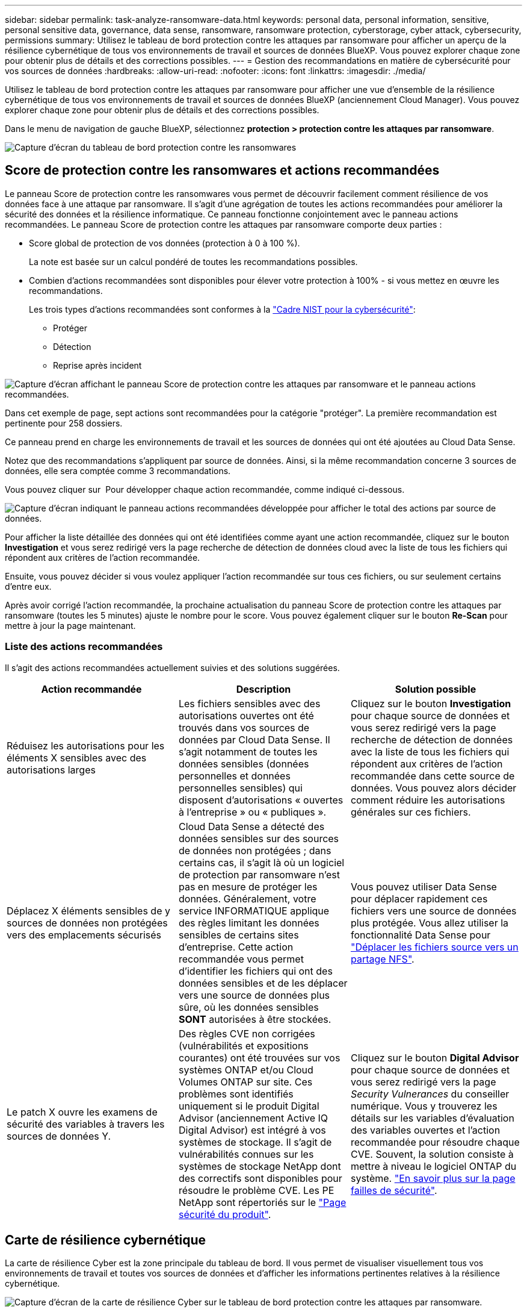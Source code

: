 ---
sidebar: sidebar 
permalink: task-analyze-ransomware-data.html 
keywords: personal data, personal information, sensitive, personal sensitive data, governance, data sense, ransomware, ransomware protection, cyberstorage, cyber attack, cybersecurity, permissions 
summary: Utilisez le tableau de bord protection contre les attaques par ransomware pour afficher un aperçu de la résilience cybernétique de tous vos environnements de travail et sources de données BlueXP. Vous pouvez explorer chaque zone pour obtenir plus de détails et des corrections possibles. 
---
= Gestion des recommandations en matière de cybersécurité pour vos sources de données
:hardbreaks:
:allow-uri-read: 
:nofooter: 
:icons: font
:linkattrs: 
:imagesdir: ./media/


[role="lead"]
Utilisez le tableau de bord protection contre les attaques par ransomware pour afficher une vue d'ensemble de la résilience cybernétique de tous vos environnements de travail et sources de données BlueXP (anciennement Cloud Manager). Vous pouvez explorer chaque zone pour obtenir plus de détails et des corrections possibles.

Dans le menu de navigation de gauche BlueXP, sélectionnez *protection > protection contre les attaques par ransomware*.

image:screenshot_ransomware_dashboard.png["Capture d'écran du tableau de bord protection contre les ransomwares"]



== Score de protection contre les ransomwares et actions recommandées

Le panneau Score de protection contre les ransomwares vous permet de découvrir facilement comment résilience de vos données face à une attaque par ransomware. Il s'agit d'une agrégation de toutes les actions recommandées pour améliorer la sécurité des données et la résilience informatique. Ce panneau fonctionne conjointement avec le panneau actions recommandées. Le panneau Score de protection contre les attaques par ransomware comporte deux parties :

* Score global de protection de vos données (protection à 0 à 100 %).
+
La note est basée sur un calcul pondéré de toutes les recommandations possibles.

* Combien d'actions recommandées sont disponibles pour élever votre protection à 100% - si vous mettez en œuvre les recommandations.
+
Les trois types d'actions recommandées sont conformes à la https://www.ftc.gov/business-guidance/small-businesses/cybersecurity/nist-framework["Cadre NIST pour la cybersécurité"^]:

+
** Protéger
** Détection
** Reprise après incident




image:screenshot_ransomware_protection_score1.png["Capture d'écran affichant le panneau Score de protection contre les attaques par ransomware et le panneau actions recommandées."]

Dans cet exemple de page, sept actions sont recommandées pour la catégorie "protéger". La première recommandation est pertinente pour 258 dossiers.

Ce panneau prend en charge les environnements de travail et les sources de données qui ont été ajoutées au Cloud Data Sense.

Notez que des recommandations s'appliquent par source de données. Ainsi, si la même recommandation concerne 3 sources de données, elle sera comptée comme 3 recommandations.

Vous pouvez cliquer sur image:button_down_caret.png[""] Pour développer chaque action recommandée, comme indiqué ci-dessous.

image:screenshot_ransomware_rec_actions_expanded.png["Capture d'écran indiquant le panneau actions recommandées développée pour afficher le total des actions par source de données."]

Pour afficher la liste détaillée des données qui ont été identifiées comme ayant une action recommandée, cliquez sur le bouton *Investigation* et vous serez redirigé vers la page recherche de détection de données cloud avec la liste de tous les fichiers qui répondent aux critères de l'action recommandée.

Ensuite, vous pouvez décider si vous voulez appliquer l'action recommandée sur tous ces fichiers, ou sur seulement certains d'entre eux.

Après avoir corrigé l'action recommandée, la prochaine actualisation du panneau Score de protection contre les attaques par ransomware (toutes les 5 minutes) ajuste le nombre pour le score. Vous pouvez également cliquer sur le bouton *Re-Scan* pour mettre à jour la page maintenant.



=== Liste des actions recommandées

Il s'agit des actions recommandées actuellement suivies et des solutions suggérées.

[cols="33,33,33"]
|===
| Action recommandée | Description | Solution possible 


| Réduisez les autorisations pour les éléments X sensibles avec des autorisations larges | Les fichiers sensibles avec des autorisations ouvertes ont été trouvés dans vos sources de données par Cloud Data Sense. Il s'agit notamment de toutes les données sensibles (données personnelles et données personnelles sensibles) qui disposent d'autorisations « ouvertes à l'entreprise » ou « publiques ». | Cliquez sur le bouton *Investigation* pour chaque source de données et vous serez redirigé vers la page recherche de détection de données avec la liste de tous les fichiers qui répondent aux critères de l'action recommandée dans cette source de données. Vous pouvez alors décider comment réduire les autorisations générales sur ces fichiers. 


| Déplacez X éléments sensibles de y sources de données non protégées vers des emplacements sécurisés | Cloud Data Sense a détecté des données sensibles sur des sources de données non protégées ; dans certains cas, il s'agit là où un logiciel de protection par ransomware n'est pas en mesure de protéger les données. Généralement, votre service INFORMATIQUE applique des règles limitant les données sensibles de certains sites d'entreprise. Cette action recommandée vous permet d'identifier les fichiers qui ont des données sensibles et de les déplacer vers une source de données plus sûre, où les données sensibles *SONT* autorisées à être stockées. | Vous pouvez utiliser Data Sense pour déplacer rapidement ces fichiers vers une source de données plus protégée. Vous allez utiliser la fonctionnalité Data Sense pour https://docs.netapp.com/us-en/cloud-manager-data-sense/task-managing-highlights.html#moving-source-files-to-an-nfs-share["Déplacer les fichiers source vers un partage NFS"^]. 


| Le patch X ouvre les examens de sécurité des variables à travers les sources de données Y. | Des règles CVE non corrigées (vulnérabilités et expositions courantes) ont été trouvées sur vos systèmes ONTAP et/ou Cloud Volumes ONTAP sur site. Ces problèmes sont identifiés uniquement si le produit Digital Advisor (anciennement Active IQ Digital Advisor) est intégré à vos systèmes de stockage. Il s'agit de vulnérabilités connues sur les systèmes de stockage NetApp dont des correctifs sont disponibles pour résoudre le problème CVE. Les PE NetApp sont répertoriés sur le https://security.netapp.com/advisory/["Page sécurité du produit"^]. | Cliquez sur le bouton *Digital Advisor* pour chaque source de données et vous serez redirigé vers la page _Security Vulnerances_ du conseiller numérique. Vous y trouverez les détails sur les variables d'évaluation des variables ouvertes et l'action recommandée pour résoudre chaque CVE. Souvent, la solution consiste à mettre à niveau le logiciel ONTAP du système. https://docs.netapp.com/us-en/active-iq/task_increase_protection_against_hackers_and_Ransomware_attacks.html["En savoir plus sur la page failles de sécurité"]. 
|===


== Carte de résilience cybernétique

La carte de résilience Cyber est la zone principale du tableau de bord. Il vous permet de visualiser visuellement tous vos environnements de travail et toutes vos sources de données et d'afficher les informations pertinentes relatives à la résilience cybernétique.

image:screenshot_ransomware_cyber_map.png["Capture d'écran de la carte de résilience Cyber sur le tableau de bord protection contre les attaques par ransomware."]

La carte se compose de trois parties :

Panneau gauche:: Affiche une liste d'alertes pour lesquelles le service surveille toutes vos sources de données. Il indique également le numéro de chaque alerte particulière active dans votre environnement. La présence d'un grand nombre d'un type d'alerte peut être une bonne raison d'essayer de résoudre ces alertes en premier.
Panneau central:: Affiche toutes vos sources de données, services et Active Directory dans un format graphique. Les environnements sains ont un indicateur vert et les environnements qui ont des alertes ont un indicateur rouge.
Panneau droit:: Après avoir cliqué sur une source de données dotée d'un indicateur rouge, ce panneau affiche les alertes pour cette source de données et fournit des recommandations pour résoudre l'alerte. Les alertes sont triées de manière à ce que les alertes les plus récentes soient répertoriées en premier. De nombreuses recommandations vous conduisent à un autre service BlueXP où vous pouvez résoudre le problème.


Il s'agit des alertes et des corrections proposées actuellement suivies.

[cols="33,33,33"]
|===
| Alerte | Description | Résolution 


| Taux de cryptage de données élevés détectés | Une augmentation anormale du pourcentage de fichiers cryptés ou de fichiers corrompus s'est produite dans la source de données. Cela signifie qu'au cours des 7 derniers jours, le pourcentage de fichiers cryptés a augmenté de plus de 20 %. Par exemple, si 50 % de vos fichiers sont cryptés, puis un jour plus tard ce nombre augmente à 60 %, vous verrez cette alerte. | Cliquez sur le lien pour lancer le https://docs.netapp.com/us-en/cloud-manager-data-sense/task-controlling-private-data.html["Page investigation de détection de données"^]. Vous pouvez y sélectionner les filtres pour les _Working Environment_ et _Category (crypté et corrompu)_ spécifiques pour afficher la liste de tous les fichiers cryptés et corrompus. 


| Des données sensibles avec des autorisations larges détectées | Des données sensibles sont trouvées dans les fichiers et le niveau d'autorisation d'accès est trop élevé dans une source de données. | Cliquez sur le lien pour lancer le https://docs.netapp.com/us-en/cloud-manager-data-sense/task-controlling-private-data.html["Page investigation de détection de données"^]. Vous pouvez y sélectionner les filtres pour les fichiers _Working Environment_, _Sensitivity Level (Sensitivity Level (Sensitive Personal)_ et _Open permissions_ spécifiques pour afficher la liste des fichiers ayant ce problème. 


| Un ou plusieurs volumes ne sont pas sauvegardés via Cloud Backup | Certains volumes de l'environnement de travail ne sont pas protégés à l'aide de https://docs.netapp.com/us-en/cloud-manager-backup-restore/concept-backup-to-cloud.html["La sauvegarde dans le cloud"^]. | Cliquez sur le lien pour lancer Cloud Backup, puis identifiez les volumes qui ne sont pas sauvegardés dans l'environnement de travail, puis décidez si vous souhaitez activer les sauvegardes sur ces volumes. 


| Un ou plusieurs référentiels (volumes, compartiments, etc.) de vos sources de données ne sont pas analysés par Data Sense | Certaines données de vos sources de données ne sont pas analysées à l'aide de https://docs.netapp.com/us-en/cloud-manager-data-sense/concept-cloud-compliance.html["Sens des données cloud"^] afin d'identifier les problèmes de conformité et de confidentialité, et de trouver des opportunités d'optimisation. | Cliquez sur le lien pour lancer Data Sense et activer la numérisation et le mappage des éléments qui ne sont pas numérisés. 


| L'anti-ransomwares intégré n'est pas actif pour tous les volumes | Certains volumes du système ONTAP sur site ne disposent pas de la https://docs.netapp.com/us-en/ontap/anti-ransomware/enable-task.html["Fonctionnalité NetApp anti-ransomware"^] activé. | Cliquez sur le lien et vous êtes redirigé vers le <<Renforcement des systèmes ONTAP,Renforcez le panneau de l'environnement ONTAP>> et à l'environnement de travail avec le problème. Vous y trouverez des informations sur la meilleure façon de résoudre le problème. 


| La version ONTAP n'est pas mise à jour | La version du logiciel ONTAP installée sur vos clusters n'est pas conforme aux recommandations de la https://www.netapp.com/pdf.html?item=/media/10674-tr4569.pdf["Guide NetApp de renforcement de la sécurité des systèmes ONTAP"^]. | Cliquez sur le lien et vous êtes redirigé vers le <<Renforcement des systèmes ONTAP,Renforcez le panneau de l'environnement ONTAP>> et à l'environnement de travail avec le problème. Vous y trouverez des informations sur la meilleure façon de résoudre le problème. 


| Les snapshots ne sont pas configurés pour tous les volumes | Certains volumes de l'environnement de travail ne sont pas protégés en créant des snapshots de volume. | Cliquez sur le lien et vous êtes redirigé vers le <<Renforcement des systèmes ONTAP,Renforcez le panneau de l'environnement ONTAP>> et à l'environnement de travail avec le problème. Vous y trouverez des informations sur la meilleure façon de résoudre le problème. 


| L'audit des opérations de fichiers n'est pas activé pour tous les SVM | Certains ordinateurs virtuels de stockage de l'environnement de travail ne disposent pas d'un audit du système de fichiers activé. Il est recommandé de suivre les actions des utilisateurs sur vos fichiers. | Cliquez sur le lien et vous êtes redirigé vers le <<Renforcement des systèmes ONTAP,Renforcez le panneau de l'environnement ONTAP>> et à l'environnement de travail avec le problème. Vous pouvez déterminer si vous devez activer l'audit NAS sur vos SVM. 
|===


== Principaux référentiels de données en fonction de la sensibilité des données

Le panneau _Top Data Repositories by Sensitivity Level_ répertorie jusqu'aux quatre principaux référentiels de données (environnements de travail et sources de données) contenant les éléments les plus sensibles. Le graphique à barres de chaque environnement de travail est divisé en :

* Données non sensibles
* Données personnelles
* Données personnelles sensibles


image:screenshot_ransomware_sensitivity.png["Capture d'écran du graphique de sensibilité des données sur le tableau de bord protection contre les ransomwares"]

Vous pouvez passer le curseur sur chaque section pour voir le nombre total d'éléments dans chaque catégorie.

Cliquez sur chaque zone pour afficher les résultats filtrés dans la page recherche de détection de données afin que vous puissiez approfondir vos recherches.



== Contrôle de groupe d'administrateurs de domaine

Le panneau _Domain Administrator Group control_ affiche les utilisateurs les plus récents qui ont été ajoutés à vos groupes d'administrateurs de domaine afin de voir si tous les utilisateurs doivent être autorisés dans ces groupes. Vous devez avoir https://docs.netapp.com/us-en/cloud-manager-data-sense/task-add-active-directory-datasense.html["A intégré Active Directory"^] Dans le cloud Data SENSE pour que ce panneau soit actif.

image:screenshot_ransomware_domain_admin.png["Capture d'écran des utilisateurs ajoutés en tant qu'administrateurs de domaine dans le tableau de bord protection par ransomware."]

Les groupes d'administration par défaut sont les suivants : « administrateurs », « administrateurs de domaine », « administrateurs d'entreprise », « administrateurs de clés d'entreprise » et « administrateurs clés ».



== Données répertoriées par type d'autorisations ouvertes

Le panneau _Open permissions_ affiche le pourcentage de chaque type d'autorisation existant pour tous les fichiers en cours de numérisation. Le graphique est fourni à partir de Data SENSE et indique les types d'autorisations suivants :

* Aucun accès ouvert
* Ouvert à l'organisation
* Ouvert au public
* Accès inconnu


image:screenshot_ransomware_permissions.png["Capture d'écran du graphique de fichiers chiffrés dans le tableau de bord protection contre les ransomwares."]

Vous pouvez passer le curseur sur chaque section pour afficher le pourcentage et le nombre total de fichiers dans chaque catégorie.

Cliquez sur chaque zone pour afficher les résultats filtrés dans la page recherche de détection de données afin que vous puissiez approfondir vos recherches.



== Données répertoriées par les fichiers chiffrés

Le panneau _Encrypted Files_ affiche les 4 principales sources de données avec le pourcentage le plus élevé de fichiers cryptés au fil du temps. Il s'agit généralement d'éléments protégés par un mot de passe. Pour ce faire, il compare les taux de cryptage au cours des 7 derniers jours afin de voir quelles sources de données ont une augmentation supérieure à 20 %. Une augmentation de ce montant pourrait signifier que des attaques par ransomware sont déjà attaqués votre système.

image:screenshot_ransomware_encrypt_files.png["Capture d'écran du graphique de fichiers chiffrés dans le tableau de bord protection contre les ransomwares."]

Cliquez sur une ligne pour l'une des sources de données pour afficher les résultats filtrés dans la page recherche de détection de données afin que vous puissiez en rechercher davantage.



== Renforcement des systèmes ONTAP

Le panneau _Harden Your ONTAP Environment_ fournit l'état de certains paramètres de vos systèmes ONTAP qui suivent la sécurité du déploiement en fonction du https://www.netapp.com/pdf.html?item=/media/10674-tr4569.pdf["Guide NetApp de renforcement de la sécurité des systèmes ONTAP"^] et au https://docs.netapp.com/us-en/ontap/anti-ransomware/index.html["Fonctionnalité ONTAP anti-ransomware"^] cela détecte et avertit de manière proactive des anomalies d'activité.

Vous pouvez passer en revue les recommandations, puis décider comment vous souhaitez résoudre les problèmes potentiels. Suivez les étapes pour modifier les paramètres des clusters, reporter ces modifications à une autre fois ou ignorer la suggestion.

Cet écran prend en charge à l'heure actuelle les systèmes ONTAP, Cloud Volumes ONTAP et Amazon FSX pour NetApp ONTAP.

image:screenshot_ransomware_harden_ontap.png["Capture d'écran de l'état du durcissement ONTAP dans le tableau de bord protection contre les ransomwares."]

Les paramètres suivis sont les suivants :

[cols="33,33,33"]
|===
| Objectif de durcissement | Description | Résolution 


| ONTAP anti-ransomware | Pourcentage de volumes sur lesquels un anti-ransomware intégré est activé. Valide uniquement pour les systèmes ONTAP sur site. Une icône d'état verte indique que > 85 % des volumes sont activés. Le jaune indique que 40 à 85 % sont activés. Le rouge indique que < 40 % sont activés. | https://docs.netapp.com/us-en/ontap/anti-ransomware/enable-task.html#system-manager-procedure["Découvrez comment activer la protection contre les ransomwares sur vos volumes"^] Utiliser System Manager. 


| Audit NAS | Le nombre de machines virtuelles de stockage pour lesquelles l'audit du système de fichiers est activé. Une icône d'état verte indique que plus de 85 % des SVM ont activé l'audit du système de fichiers NAS. Le jaune indique que 40 à 85 % sont activés. Le rouge indique que < 40 % sont activés. | https://docs.netapp.com/us-en/ontap/nas-audit/auditing-events-concept.html["Découvrez comment activer l'audit NAS sur les SVM"^] Utilisation de l'interface de ligne de commande. 


| Version ONTAP | La version du logiciel ONTAP installée sur vos clusters. Une icône d'état verte indique que la version est actuelle. Une icône jaune indique que le cluster est derrière une ou deux versions de correctif, ou une version mineure pour les systèmes sur site, ou derrière une version majeure pour Cloud Volumes ONTAP. Une icône rouge indique que le cluster est derrière 3 versions de correctif, 2 versions mineures, ou 1 version majeure pour les systèmes sur site, ou derrière 2 versions principales pour Cloud Volumes ONTAP. | https://docs.netapp.com/us-en/ontap/setup-upgrade/index.html["Découvrez la meilleure façon de mettre à niveau vos clusters sur site"^] ou https://docs.netapp.com/us-en/cloud-manager-cloud-volumes-ontap/task-updating-ontap-cloud.html["Vos systèmes Cloud Volumes ONTAP"^]. 


| Snapshots | Est la fonctionnalité Snapshot activée sur les volumes de données, ainsi que le pourcentage de volumes ayant des copies Snapshot. Une icône d'état verte indique que > 85 % des volumes ont activé les snapshots. Le jaune indique que 40 à 85 % sont activés. Le rouge indique que < 40 % sont activés. | https://docs.netapp.com/us-en/ontap/task_dp_configure_snapshot.html["Découvrez comment activer des copies Snapshot de volumes sur vos clusters sur site"^], ou https://docs.netapp.com/us-en/cloud-manager-cloud-volumes-ontap/task-manage-volumes.html#manage-volumes["Sur vos systèmes Cloud Volumes ONTAP"^], ou https://docs.netapp.com/us-en/cloud-manager-fsx-ontap/use/task-manage-fsx-volumes.html#manage-snapshot-copies["Sur votre système FSX pour les systèmes ONTAP"^]. 
|===


== Statut des autorisations sur vos données stratégiques de l'entreprise

Le panneau _analyse des autorisations de données critiques pour l'entreprise indique l'état des autorisations des données essentielles pour votre entreprise. Cela vous permet d'évaluer rapidement l'efficacité de la protection de vos données stratégiques.

image:screenshot_ransomware_critical_permissions.png["Capture d'écran de l'état des autorisations pour les données que vous gérez dans le tableau de bord protection contre les ransomwares."]

Au départ, ce volet affiche les données basées sur les règles par défaut que nous avons sélectionnées. Mais vous pouvez sélectionner les 2 plus importants de logique de données _Policies_ que vous avez créés pour afficher vos données métier les plus critiques. Découvrez comment https://docs.netapp.com/us-en/cloud-manager-data-sense/task-org-private-data.html#creating-custom-policies["Créez vos règles à l'aide de Data Sense"^].

Le graphique montre l'analyse des autorisations de toutes les données qui répondent aux critères de vos politiques. Il indique le nombre d'éléments suivants :

* Ouvert aux autorisations publiques – éléments que Data Sense considère comme ouverts au public
* Ouvert aux autorisations de l'entreprise – éléments que Data Sense considère comme ouverts à l'organisation
* Aucune autorisation ouverte : les éléments que Data Sense considère comme n'ayant aucune autorisation ouverte
* Autorisations inconnues : éléments que Data Sense considère comme des autorisations inconnues


Passez le curseur sur chaque barre des graphiques pour afficher le nombre de résultats dans chaque catégorie. Cliquez sur une barre et la page recherche de détection de données s'affiche pour vous permettre d'examiner plus en détail les éléments ayant des autorisations ouvertes et si vous devez apporter des ajustements aux autorisations de fichier.



== État de sauvegarde des données stratégiques de votre entreprise

Le panneau _Backup Status_ montre comment les différentes catégories de données sont protégées à l'aide de Cloud Backup. Cela identifie la façon dont les catégories de données les plus importantes sont sauvegardées au cas où vous devez récupérer des données suite à une attaque par ransomware. Ces données représentent visuellement le nombre d'éléments d'une catégorie spécifique dans un environnement de travail sauvegardés.

Cet écran affiche uniquement les environnements de travail ONTAP et Cloud Volumes ONTAP sur site qui sont déjà sauvegardés à l'aide de Cloud Backup _et_ scannés à l'aide de Cloud Data Sense.

image:screenshot_ransomware_backups.png["Capture d'écran de l'état des sauvegardes des données que vous gérez dans le tableau de bord protection contre les ransomwares."]

Dans un premier temps, ce volet affiche les données basées sur les catégories par défaut que nous avons sélectionnées. Mais vous pouvez sélectionner les catégories de données que vous souhaitez suivre ; par exemple, codes fichiers, contrats, etc. Consultez la liste complète de https://docs.netapp.com/us-en/cloud-manager-data-sense/reference-private-data-categories.html#types-of-categories["catégories"] Disponibles auprès de Cloud Data Sense pour vos environnements de travail. Sélectionnez ensuite jusqu'à 4 catégories.

Une fois les données remplies, passez le curseur de la souris sur chaque carré des graphiques pour afficher le nombre de fichiers sauvegardés dans la même catégorie dans l'environnement de travail. Un carré vert signifie que 85 % ou plus de vos fichiers sont en cours de sauvegarde. Un carré jaune signifie que 40 % à 85 % de vos fichiers sont en cours de sauvegarde. Un carré rouge signifie que 40 % ou moins de fichiers sont en cours de sauvegarde.

Vous pouvez cliquer sur le bouton *Cloud Backup* à la fin de la ligne pour accéder à l'interface Cloud Backup afin d'activer la sauvegarde sur plus de volumes dans chaque environnement de travail.



== Vulnérabilités du système de stockage

Le panneau « _Storage system VulnerVulnerfaille_ » affiche le nombre total de vulnérabilités de sécurité élevées, moyennes et faibles que l'outil conseiller numérique Active IQ a trouvées sur chacun de vos clusters ONTAP. Il est important d'immédiatement vérifier que vos systèmes ne sont pas ouverts aux attaques.

.Prérequis
* BlueXP Connector doit être installé sur votre site, non déployé auprès d'un fournisseur cloud.
* Vous devez disposer d'un cluster ONTAP sur site
* Le cluster est configuré en Active IQ
* Vous devez avoir enregistré un compte NSS existant dans BlueXP pour afficher vos clusters et pour afficher l'interface utilisateur du conseiller numérique Active IQ.


Notez que vous pouvez afficher le conseiller numérique Active IQ directement en sélectionnant *Santé > Conseiller numérique* dans le menu BlueXP.

image:screenshot_ransomware_vulnerabilities.png["Copie d'écran indiquant le nombre de vulnérabilités de sécurité de vos systèmes de stockage ONTAP."]

Cliquez sur le type de vulnérabilité (élevée, moyenne, faible) que vous souhaitez afficher pour l'un de vos clusters et vous êtes redirigé vers la page failles de sécurité dans le Conseiller numérique Active IQ. (Vous trouverez plus d'informations sur cette page dans le https://docs.netapp.com/us-en/active-iq/task_increase_protection_against_hackers_and_Ransomware_attacks.html["Documentation du conseiller digital Active IQ"].) Vous pouvez visualiser les vulnérabilités, puis suivre l'action recommandée pour résoudre le problème. Souvent, la résolution est de mettre à niveau votre logiciel ONTAP à l'aide d'une version instantanée ou complète qui résout cette vulnérabilité.



== Les données de vos volumes protégés à l'aide de SnapLock

La technologie NetApp SnapLock peut être utilisée sur vos volumes ONTAP pour conserver les fichiers sous une forme non modifiée à des fins réglementaires et de gouvernance. Vous pouvez allouer des fichiers et des copies Snapshot sur le stockage WORM (Write Once, Read Many) et définir des périodes de conservation pour ces données protégées WORM. https://docs.netapp.com/us-en/ontap/snaplock/snaplock-concept.html["En savoir plus sur SnapLock"].

Le panneau _Critical Data immuabilité_ affiche le nombre d'éléments de vos environnements de travail protégés contre les modifications et suppressions sur le stockage WORM grâce à la technologie ONTAP SnapLock. Vous pouvez ainsi afficher la quantité de données dont la copie est inaltérable, pour mieux comprendre vos plans de sauvegarde et de restauration par rapport aux attaques par ransomware.

.Prérequis
* BlueXP Connector doit être installé sur votre site, non déployé auprès d'un fournisseur cloud.
* Vous devez disposer d'un cluster ONTAP sur site
* Une licence *SnapLock* doit être installée sur au moins un nœud du cluster


image:screenshot_ransomware_data_snaplocked.png["Capture d'écran du panneau des fonctionnalités stratégiques d'altération des données de vos systèmes de stockage ONTAP"]

Au départ, ce volet affiche les données basées sur les règles par défaut que nous avons sélectionnées. Mais vous pouvez sélectionner les 2 plus importants de logique de données _Policies_ que vous avez créés pour afficher vos données métier les plus critiques. Découvrez comment https://docs.netapp.com/us-en/cloud-manager-data-sense/task-org-private-data.html#creating-custom-policies["Créez vos règles à l'aide de Data Sense"^].

Le panneau affiche les informations suivantes pour les données correspondant aux stratégies sélectionnées :

* Le nombre de fichiers stratégiques dans tous vos environnements de travail numérisés configurés pour utiliser SnapLock.
* Le nombre de fichiers stratégiques dans tous vos environnements de travail analysés, à l'exception de ceux configurés pour SnapLock. Notez que certains de ces fichiers peuvent être protégés à l'aide d'un mécanisme autre que SnapLock.


Les stratégies de détection de données qui incluent les filtres suivants ne sont pas disponibles dans la liste déroulante pour les stratégies sélectionnées car elles départir les zones de recherche importantes :

* Nom de l'environnement de travail
* Type d'environnement de travail
* Référentiel de stockage
* Chemin des fichiers


Ainsi, lorsque vous créez des stratégies pour afficher vos données stratégiques dans le panneau « conservation des données critiques », veillez à garder cela à l'esprit.



== Incidents d'attaque par ransomware détectés sur vos systèmes

Les incidents d'attaques par ransomware détectés sur vos systèmes gérés s'affichent sous forme d'alertes dans le panneau _ransomware incidents_. Cela inclut la corruption des données et les événements de chiffrement. Le panneau affiche le nombre de fichiers cryptés identifiés dans le volume suspect, les types d'extensions de fichier et le moment où l'attaque s'est produite.

image:screenshot_ransomware_incidents.png["Capture d'écran du panneau attaques par ransomware."]

Actuellement, la prise en charge concerne les clusters ONTAP sur site qui exécutent la protection autonome contre les ransomwares (ARP). ARP utilise l'analyse des charges de travail dans les environnements NAS (NFS et SMB) pour détecter et avertir de manière proactive les activités anormales qui pourraient indiquer une attaque par ransomware. https://docs.netapp.com/us-en/ontap/anti-ransomware/index.html["En savoir plus"^].

Pour analyser les incidents, vous devez avoir installé et configuré NetApp Cloud Secure. https://docs.netapp.com/us-en/cloudinsights/cs_intro.html["En savoir plus sur Cloud Secure"^]. Vous pouvez ensuite cliquer sur le bouton *Analyze* pour obtenir des recommandations pour les étapes suivantes de la résolution du problème.

.Prérequis
* BlueXP Connector doit être installé sur votre site, non déployé auprès d'un fournisseur cloud.
* Vous devez disposer d'un cluster ONTAP sur site qui exécute ONTAP 9.10.1 ou version ultérieure
* Vous devez disposer d'une licence *MT_EK_MGMT* (ONTAP 9.10) ou *anti-ransomware* (ONTAP 9.11.1 +) sur au moins un nœud du cluster
* La solution NetApp ARP doit avoir été activée pendant une période d'apprentissage initiale (également appelée « exécution à sec ») pendant 30 jours avant de passer au « mode actif », offrant ainsi suffisamment de temps pour évaluer les caractéristiques de la charge de travail et signaler de façon adéquate les attaques par ransomware suspectes.

